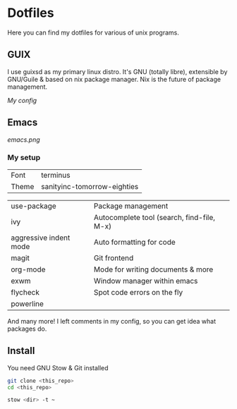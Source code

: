 * Dotfiles
Here you can find my dotfiles for various of unix programs.

** GUIX
   I use guixsd as my primary linux distro. It's GNU (totally libre),
   extensible by GNU/Guile & based on nix package manager. Nix is the
   future of package management.

   [[config.scm][My config]]

** Emacs
[[emacs.png]]

*** My setup
| Font  | terminus                    |
| Theme | sanityinc-tomorrow-eighties |


| use-package            | Package management                         |
| ivy                    | Autocomplete tool (search, find-file, M-x) |
| aggressive indent mode | Auto formatting for code                   |
| magit                  | Git frontend                               |
| org-mode               | Mode for writing documents & more          |
| exwm                   | Window manager within emacs                |
| flycheck               | Spot code errors on the fly                |
| powerline              |                                            |

And many more! I left comments in my config, so you can get idea what
packages do.

** Install

   You need GNU Stow & Git installed

#+BEGIN_SRC bash
git clone <this_repo>
cd <this_repo>

stow <dir> -t ~
#+END_SRC
